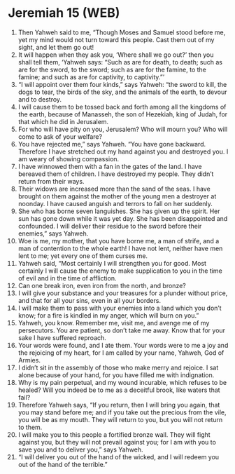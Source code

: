 * Jeremiah 15 (WEB)
:PROPERTIES:
:ID: WEB/24-JER15
:END:

1. Then Yahweh said to me, “Though Moses and Samuel stood before me, yet my mind would not turn toward this people. Cast them out of my sight, and let them go out!
2. It will happen when they ask you, ‘Where shall we go out?’ then you shall tell them, ‘Yahweh says: “Such as are for death, to death; such as are for the sword, to the sword; such as are for the famine, to the famine; and such as are for captivity, to captivity.”’
3. “I will appoint over them four kinds,” says Yahweh: “the sword to kill, the dogs to tear, the birds of the sky, and the animals of the earth, to devour and to destroy.
4. I will cause them to be tossed back and forth among all the kingdoms of the earth, because of Manasseh, the son of Hezekiah, king of Judah, for that which he did in Jerusalem.
5. For who will have pity on you, Jerusalem? Who will mourn you? Who will come to ask of your welfare?
6. You have rejected me,” says Yahweh. “You have gone backward. Therefore I have stretched out my hand against you and destroyed you. I am weary of showing compassion.
7. I have winnowed them with a fan in the gates of the land. I have bereaved them of children. I have destroyed my people. They didn’t return from their ways.
8. Their widows are increased more than the sand of the seas. I have brought on them against the mother of the young men a destroyer at noonday. I have caused anguish and terrors to fall on her suddenly.
9. She who has borne seven languishes. She has given up the spirit. Her sun has gone down while it was yet day. She has been disappointed and confounded. I will deliver their residue to the sword before their enemies,” says Yahweh.
10. Woe is me, my mother, that you have borne me, a man of strife, and a man of contention to the whole earth! I have not lent, neither have men lent to me; yet every one of them curses me.
11. Yahweh said, “Most certainly I will strengthen you for good. Most certainly I will cause the enemy to make supplication to you in the time of evil and in the time of affliction.
12. Can one break iron, even iron from the north, and bronze?
13. I will give your substance and your treasures for a plunder without price, and that for all your sins, even in all your borders.
14. I will make them to pass with your enemies into a land which you don’t know; for a fire is kindled in my anger, which will burn on you.”
15. Yahweh, you know. Remember me, visit me, and avenge me of my persecutors. You are patient, so don’t take me away. Know that for your sake I have suffered reproach.
16. Your words were found, and I ate them. Your words were to me a joy and the rejoicing of my heart, for I am called by your name, Yahweh, God of Armies.
17. I didn’t sit in the assembly of those who make merry and rejoice. I sat alone because of your hand, for you have filled me with indignation.
18. Why is my pain perpetual, and my wound incurable, which refuses to be healed? Will you indeed be to me as a deceitful brook, like waters that fail?
19. Therefore Yahweh says, “If you return, then I will bring you again, that you may stand before me; and if you take out the precious from the vile, you will be as my mouth. They will return to you, but you will not return to them.
20. I will make you to this people a fortified bronze wall. They will fight against you, but they will not prevail against you; for I am with you to save you and to deliver you,” says Yahweh.
21. “I will deliver you out of the hand of the wicked, and I will redeem you out of the hand of the terrible.”
